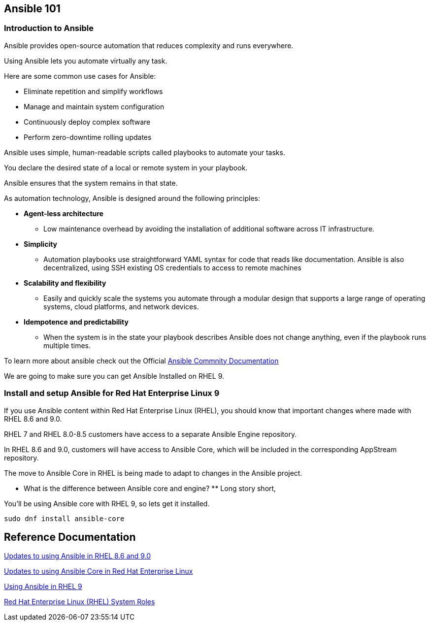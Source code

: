 == Ansible 101

=== Introduction to Ansible

Ansible provides open-source automation that reduces complexity and runs everywhere. 

Using Ansible lets you automate virtually any task. 

Here are some common use cases for Ansible:

* Eliminate repetition and simplify workflows
* Manage and maintain system configuration
* Continuously deploy complex software
* Perform zero-downtime rolling updates

Ansible uses simple, human-readable scripts called playbooks to automate your tasks. 

You declare the desired state of a local or remote system in your playbook. 

Ansible ensures that the system remains in that state.

As automation technology, Ansible is designed around the following principles:

* **Agent-less architecture** 
** Low maintenance overhead by avoiding the installation of additional software across IT infrastructure.

* **Simplicity**
** Automation playbooks use straightforward YAML syntax for code that reads like documentation. Ansible is also decentralized, using SSH existing OS credentials to access to remote machines

* **Scalability and flexibility**
** Easily and quickly scale the systems you automate through a modular design that supports a large range of operating systems, cloud platforms, and network devices.

* **Idempotence and predictability**
** When the system is in the state your playbook describes Ansible does not change anything, even if the playbook runs multiple times.

To learn more about ansible check out the Official https://docs.ansible.com/ansible/latest/getting_started/basic_concepts.html[Ansible Commnity Documentation]

We are going to make sure you can get Ansible Installed on RHEL 9.


=== Install and setup Ansible for Red Hat Enterprise Linux 9

If you use Ansible content within Red Hat Enterprise Linux (RHEL), 
you should know that important changes where made with RHEL 8.6 and 9.0.

RHEL 7 and RHEL 8.0-8.5 customers have access to a separate Ansible Engine repository. 

In RHEL 8.6 and 9.0, customers will have access to Ansible Core, which will be included in the corresponding AppStream repository. 

The move to Ansible Core in RHEL is being made to adapt to changes in the Ansible project.

** What is the difference between Ansible core and engine? **
Long story short,

You'll be using Ansible core with RHEL 9, so lets get it installed.

[source,ini,role=execute,subs=attributes+]
----
sudo dnf install ansible-core
----


== Reference Documentation

https://www.redhat.com/en/blog/updates-using-ansible-rhel-86-and-90[Updates to using Ansible in RHEL 8.6 and 9.0]

https://www.redhat.com/en/blog/updates-using-ansible-core-in-rhel[Updates to using Ansible Core in Red Hat Enterprise Linux]

https://access.redhat.com/articles/6393321[Using Ansible in RHEL 9]

https://access.redhat.com/articles/3050101[Red Hat Enterprise Linux (RHEL) System Roles]



